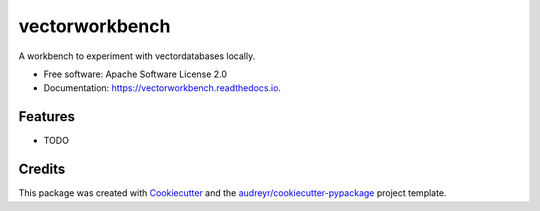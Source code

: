 ===============
vectorworkbench
===============


.. image:: https://img.shields.io/pypi/v/vectorworkbench.svg
        :target: https://pypi.python.org/pypi/vectorworkbench

.. image:: https://img.shields.io/travis/satishlokkoju/vectorworkbench.svg
        :target: https://travis-ci.com/satishlokkoju/vectorworkbench

.. image:: https://readthedocs.org/projects/vectorworkbench/badge/?version=latest
        :target: https://vectorworkbench.readthedocs.io/en/latest/?version=latest
        :alt: Documentation Status




A workbench to experiment with vectordatabases locally.


* Free software: Apache Software License 2.0
* Documentation: https://vectorworkbench.readthedocs.io.


Features
--------

* TODO

Credits
-------

This package was created with Cookiecutter_ and the `audreyr/cookiecutter-pypackage`_ project template.

.. _Cookiecutter: https://github.com/audreyr/cookiecutter
.. _`audreyr/cookiecutter-pypackage`: https://github.com/audreyr/cookiecutter-pypackage
